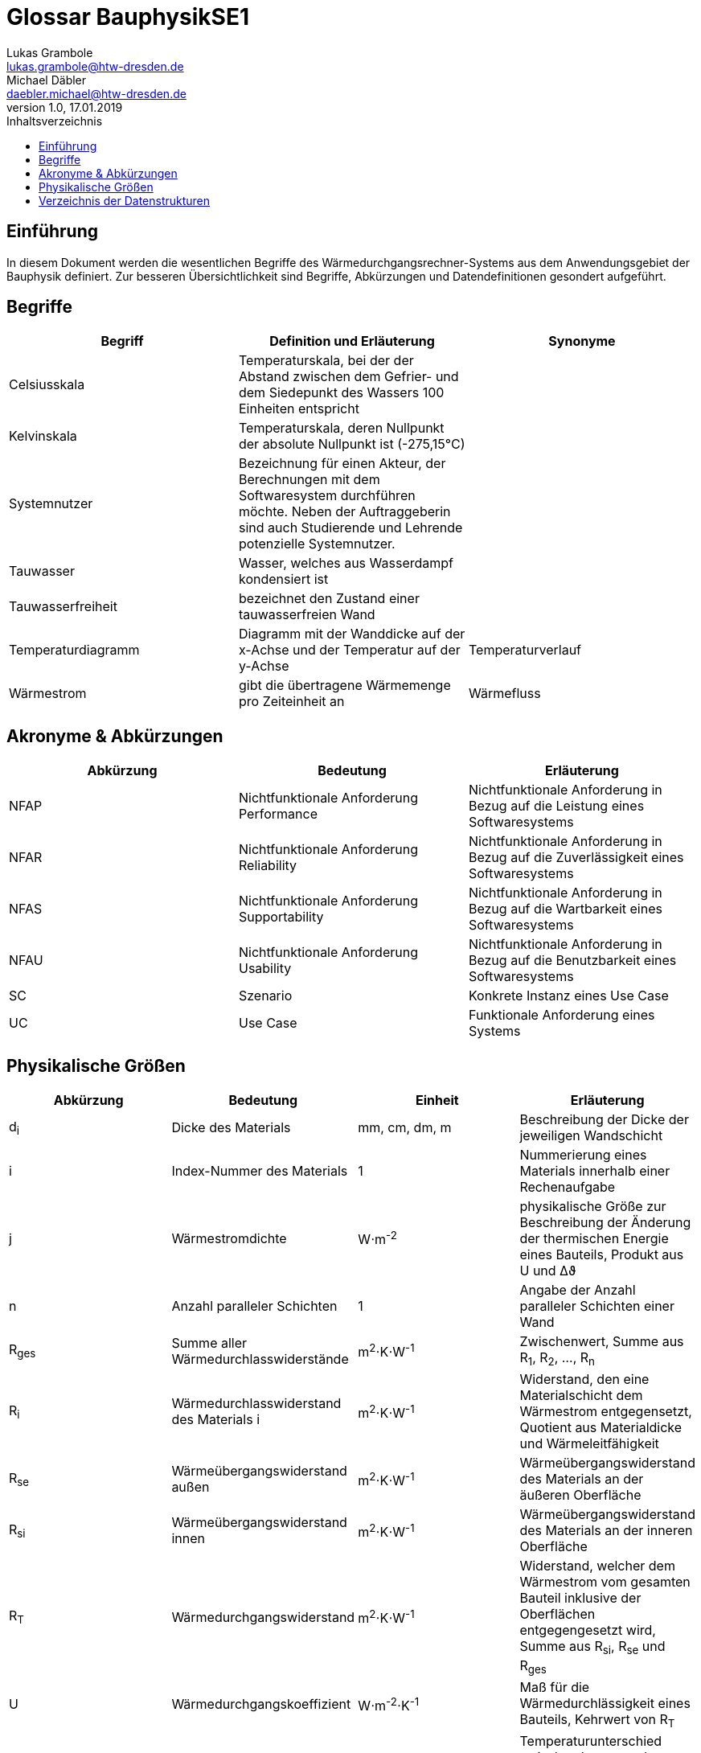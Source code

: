 = Glossar BauphysikSE1
Lukas Grambole <lukas.grambole@htw-dresden.de>; Michael Däbler <daebler.michael@htw-dresden.de>
1.0, 17.01.2019 
:toc: 
:toc-title: Inhaltsverzeichnis
//:sectnums:
// Platzhalter für weitere Dokumenten-Attribute 



== Einführung
In diesem Dokument werden die wesentlichen Begriffe des Wärmedurchgangsrechner-Systems aus dem Anwendungsgebiet der Bauphysik definiert. Zur besseren Übersichtlichkeit sind Begriffe, Abkürzungen und Datendefinitionen gesondert aufgeführt.

== Begriffe
[%header]
|===
|Begriff|	Definition und Erläuterung|	Synonyme
//|Kommissionierung|Bereitstellung von Waren aus einem Lager entsprechend eines Kundenauftrags|(keine))|
|Celsiusskala|Temperaturskala, bei der der Abstand zwischen dem Gefrier- und dem Siedepunkt des Wassers 100 Einheiten entspricht|
|Kelvinskala|Temperaturskala, deren Nullpunkt der absolute Nullpunkt ist (-275,15°C)|
|Systemnutzer|Bezeichnung für einen Akteur, der Berechnungen mit dem Softwaresystem durchführen möchte. Neben der Auftraggeberin sind auch Studierende und Lehrende potenzielle Systemnutzer.|
|Tauwasser|Wasser, welches aus Wasserdampf kondensiert ist|
|Tauwasserfreiheit|bezeichnet den Zustand einer tauwasserfreien Wand|
|Temperaturdiagramm|Diagramm mit der Wanddicke auf der x-Achse und der Temperatur auf der y-Achse|Temperaturverlauf
|Wärmestrom|gibt die übertragene Wärmemenge pro Zeiteinheit an|Wärmefluss
|===
		
== Akronyme & Abkürzungen
|===
|Abkürzung|	Bedeutung|	Erläuterung

|NFAP|Nichtfunktionale Anforderung Performance|Nichtfunktionale Anforderung in Bezug auf die Leistung eines Softwaresystems
|NFAR|Nichtfunktionale Anforderung Reliability|Nichtfunktionale Anforderung in Bezug auf die Zuverlässigkeit eines Softwaresystems
|NFAS|Nichtfunktionale Anforderung Supportability|Nichtfunktionale Anforderung in Bezug auf die Wartbarkeit eines Softwaresystems
|NFAU|Nichtfunktionale Anforderung Usability|Nichtfunktionale Anforderung in Bezug auf die Benutzbarkeit eines Softwaresystems
|SC|Szenario|Konkrete Instanz eines Use Case
|UC|Use Case|Funktionale Anforderung eines Systems

|===

== Physikalische Größen
//Formelzeichen?
[%header]
|===
|Abkürzung|	Bedeutung|Einheit|	Erläuterung
//|UP|Unified Process|Vorgehensmodell für die Softwareentwicklung|
|d~i~|Dicke des Materials i|mm, cm, dm, m |Beschreibung der Dicke der jeweiligen Wandschicht

|i|Index-Nummer des Materials|1|Nummerierung eines Materials innerhalb einer Rechenaufgabe

|j|Wärmestromdichte|W⋅m^-2^|physikalische Größe zur Beschreibung der Änderung der thermischen Energie eines Bauteils, Produkt aus U und Δϑ

|n|Anzahl paralleler Schichten|1|Angabe der Anzahl paralleler Schichten einer Wand

|R~ges~|Summe aller Wärmedurchlasswiderstände|m^2^⋅K⋅W^-1^|Zwischenwert, Summe aus R~1~, R~2~, ..., R~n~

|R~i~|Wärmedurchlasswiderstand des Materials i |m^2^⋅K⋅W^-1^|Widerstand, den eine Materialschicht dem Wärmestrom entgegensetzt, Quotient aus Materialdicke und Wärmeleitfähigkeit

|R~se~|Wärmeübergangswiderstand außen|m^2^⋅K⋅W^-1^|Wärmeübergangswiderstand des Materials an der äußeren Oberfläche

|R~si~|Wärmeübergangswiderstand innen|m^2^⋅K⋅W^-1^|Wärmeübergangswiderstand des Materials an der inneren Oberfläche

|R~T~|Wärmedurchgangswiderstand|m^2^⋅K⋅W^-1^|Widerstand, welcher dem Wärmestrom vom gesamten Bauteil inklusive der Oberflächen entgegengesetzt wird, Summe aus R~si~, R~se~ und R~ges~

|U|Wärmedurchgangskoeffizient|W⋅m^-2^⋅K^-1^|Maß für die Wärmedurchlässigkeit eines Bauteils, Kehrwert von R~T~

|Δϑ|Temperaturunterschied|K|Temperaturunterschied zwischen Innen- und Außentemperatur, Betrag der Differenz aus ϑ~i~ und ϑ~e~

|Δϑ~k~|Temperaturunterschied an einer Schichtgrenze k|°C|Produkt aus j und dem überwundenen Wärmewiderstand (R~si~, R~i~ *oder* R~se~)

|λ~i~|Wärmeleitfähigkeit des Materials i |W⋅m^-1^⋅K^-1^|Stoffeigenschaft, welche den Wärmestrom durch ein Material bestimmt

|ϑ~e~|Außentemperatur|°C|Temperatur an der Wandaußenseite

|ϑ~i~|Innentemperatur|°C|Temperatur an der Wandinnenseite

|ϑ~k~|Temperatur an der Schichtgrenze k |°C|Berechnung von Lage der wärmeren Seite abhängig (vgl. Beispielrechnung der Auftraggeberin)
|===


== Verzeichnis der Datenstrukturen
[%header]
|===
|Bezeichnung|	Definition |	Format | Gültigkeitsregeln | Aliase

|Materialdaten|d~i~, R~i~ und λ~i~ aller Materialschichten sowie R~se~ und R~si~|Double|aus Zahlen, ≥0|

|Temperaturdaten|Δϑ~k~, ϑ~k~, Δϑ~e~, ϑ~i~|Double|aus Zahlen, ≥ 0 (bei Kelvinskala), beziehungsweise ≥ -273,15 (bei Celsiusskala)|

|Wärmewiderstandsdaten|	j, R~ges~, R~i~, R~T~, U|	Double | aus Zahlen, ≥0 | 


|===



